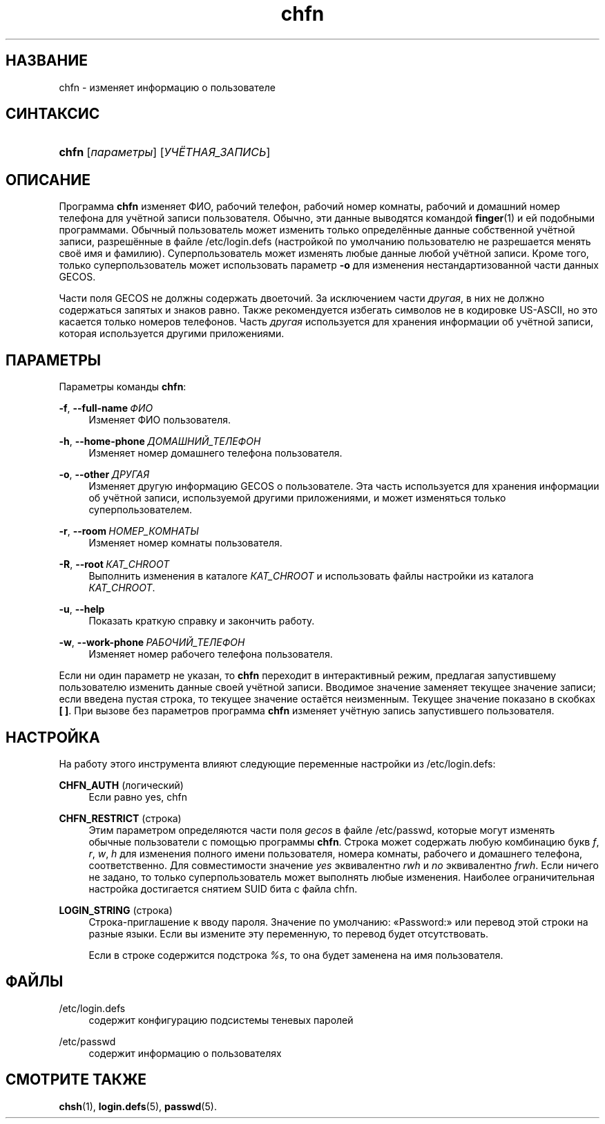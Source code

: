 '\" t
.\"     Title: chfn
.\"    Author: Julianne Frances Haugh
.\" Generator: DocBook XSL Stylesheets v1.79.1 <http://docbook.sf.net/>
.\"      Date: 03/16/2016
.\"    Manual: Пользовательские команды
.\"    Source: shadow-utils 4.2
.\"  Language: Russian
.\"
.TH "chfn" "1" "03/16/2016" "shadow\-utils 4\&.2" "Пользовательские команды"
.\" -----------------------------------------------------------------
.\" * Define some portability stuff
.\" -----------------------------------------------------------------
.\" ~~~~~~~~~~~~~~~~~~~~~~~~~~~~~~~~~~~~~~~~~~~~~~~~~~~~~~~~~~~~~~~~~
.\" http://bugs.debian.org/507673
.\" http://lists.gnu.org/archive/html/groff/2009-02/msg00013.html
.\" ~~~~~~~~~~~~~~~~~~~~~~~~~~~~~~~~~~~~~~~~~~~~~~~~~~~~~~~~~~~~~~~~~
.ie \n(.g .ds Aq \(aq
.el       .ds Aq '
.\" -----------------------------------------------------------------
.\" * set default formatting
.\" -----------------------------------------------------------------
.\" disable hyphenation
.nh
.\" disable justification (adjust text to left margin only)
.ad l
.\" -----------------------------------------------------------------
.\" * MAIN CONTENT STARTS HERE *
.\" -----------------------------------------------------------------
.SH "НАЗВАНИЕ"
chfn \- изменяет информацию о пользователе
.SH "СИНТАКСИС"
.HP \w'\fBchfn\fR\ 'u
\fBchfn\fR [\fIпараметры\fR] [\fIУЧЁТНАЯ_ЗАПИСЬ\fR]
.SH "ОПИСАНИЕ"
.PP
Программа
\fBchfn\fR
изменяет ФИО, рабочий телефон, рабочий номер комнаты, рабочий и домашний номер телефона для учётной записи пользователя\&. Обычно, эти данные выводятся командой
\fBfinger\fR(1)
и ей подобными программами\&. Обычный пользователь может изменить только определённые данные собственной учётной записи, разрешённые в файле
/etc/login\&.defs
(настройкой по умолчанию пользователю не разрешается менять своё имя и фамилию)\&. Суперпользователь может изменять любые данные любой учётной записи\&. Кроме того, только суперпользователь может использовать параметр
\fB\-o\fR
для изменения нестандартизованной части данных GECOS\&.
.PP
Части поля GECOS не должны содержать двоеточий\&. За исключением части
\fIдругая\fR, в них не должно содержаться запятых и знаков равно\&. Также рекомендуется избегать символов не в кодировке US\-ASCII, но это касается только номеров телефонов\&. Часть
\fIдругая\fR
используется для хранения информации об учётной записи, которая используется другими приложениями\&.
.SH "ПАРАМЕТРЫ"
.PP
Параметры команды
\fBchfn\fR:
.PP
\fB\-f\fR, \fB\-\-full\-name\fR\ \&\fIФИО\fR
.RS 4
Изменяет ФИО пользователя\&.
.RE
.PP
\fB\-h\fR, \fB\-\-home\-phone\fR\ \&\fIДОМАШНИЙ_ТЕЛЕФОН\fR
.RS 4
Изменяет номер домашнего телефона пользователя\&.
.RE
.PP
\fB\-o\fR, \fB\-\-other\fR\ \&\fIДРУГАЯ\fR
.RS 4
Изменяет другую информацию GECOS о пользователе\&. Эта часть используется для хранения информации об учётной записи, используемой другими приложениями, и может изменяться только суперпользователем\&.
.RE
.PP
\fB\-r\fR, \fB\-\-room\fR\ \&\fIНОМЕР_КОМНАТЫ\fR
.RS 4
Изменяет номер комнаты пользователя\&.
.RE
.PP
\fB\-R\fR, \fB\-\-root\fR\ \&\fIКАТ_CHROOT\fR
.RS 4
Выполнить изменения в каталоге
\fIКАТ_CHROOT\fR
и использовать файлы настройки из каталога
\fIКАТ_CHROOT\fR\&.
.RE
.PP
\fB\-u\fR, \fB\-\-help\fR
.RS 4
Показать краткую справку и закончить работу\&.
.RE
.PP
\fB\-w\fR, \fB\-\-work\-phone\fR\ \&\fIРАБОЧИЙ_ТЕЛЕФОН\fR
.RS 4
Изменяет номер рабочего телефона пользователя\&.
.RE
.PP
Если ни один параметр не указан, то
\fBchfn\fR
переходит в интерактивный режим, предлагая запустившему пользователю изменить данные своей учётной записи\&. Вводимое значение заменяет текущее значение записи; если введена пустая строка, то текущее значение остаётся неизменным\&. Текущее значение показано в скобках
\fB[ ]\fR\&. При вызове без параметров программа
\fBchfn\fR
изменяет учётную запись запустившего пользователя\&.
.SH "НАСТРОЙКА"
.PP
На работу этого инструмента влияют следующие переменные настройки из
/etc/login\&.defs:
.PP
\fBCHFN_AUTH\fR (логический)
.RS 4
Если равно yes, chfn
.RE
.PP
\fBCHFN_RESTRICT\fR (строка)
.RS 4
Этим параметром определяются части поля
\fIgecos\fR
в файле
/etc/passwd, которые могут изменять обычные пользователи с помощью программы
\fBchfn\fR\&. Строка может содержать любую комбинацию букв
\fIf\fR,
\fIr\fR,
\fIw\fR,
\fIh\fR
для изменения полного имени пользователя, номера комнаты, рабочего и домашнего телефона, соответственно\&. Для совместимости значение
\fIyes\fR
эквивалентно
\fIrwh\fR
и
\fIno\fR
эквивалентно
\fIfrwh\fR\&. Если ничего не задано, то только суперпользователь может выполнять любые изменения\&. Наиболее ограничительная настройка достигается снятием SUID бита с файла
chfn\&.
.RE
.PP
\fBLOGIN_STRING\fR (строка)
.RS 4
Строка\-приглашение к вводу пароля\&. Значение по умолчанию: \(FoPassword:\(Fc или перевод этой строки на разные языки\&. Если вы измените эту переменную, то перевод будет отсутствовать\&.
.sp
Если в строке содержится подстрока
\fI%s\fR, то она будет заменена на имя пользователя\&.
.RE
.SH "ФАЙЛЫ"
.PP
/etc/login\&.defs
.RS 4
содержит конфигурацию подсистемы теневых паролей
.RE
.PP
/etc/passwd
.RS 4
содержит информацию о пользователях
.RE
.SH "СМОТРИТЕ ТАКЖЕ"
.PP
\fBchsh\fR(1),
\fBlogin.defs\fR(5),
\fBpasswd\fR(5)\&.
